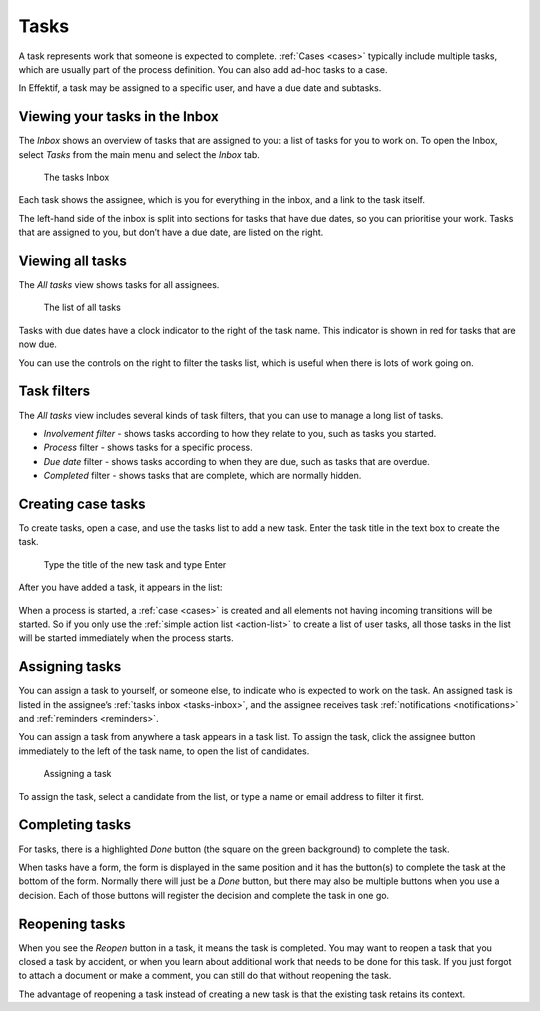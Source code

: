 .. _tasks:

Tasks
=====

A task represents work that someone is expected to complete.
:ref:`Cases <cases>` typically include multiple tasks,
which are usually part of the process definition.
You can also add ad-hoc tasks to a case.

In Effektif, a task may be assigned to a specific user, and have a due date and subtasks.

.. _tasks-inbox:

Viewing your tasks in the Inbox
-------------------------------

The *Inbox* shows an overview of tasks that are assigned to you:
a list of tasks for you to work on.
To open the Inbox, select *Tasks* from the main menu
and select the *Inbox* tab.

.. figure:: /_static/images/tasks/inbox.png

   The tasks Inbox

Each task shows the assignee,
which is you for everything in the inbox,
and a link to the task itself.

The left-hand side of the inbox is split into sections for tasks that have due dates,
so you can prioritise your work.
Tasks that are assigned to you, but don’t have a due date,
are listed on the right.


Viewing all tasks
-----------------

The *All tasks* view shows tasks for all assignees.

.. figure:: /_static/images/tasks/all.png

   The list of all tasks


Tasks with due dates have a clock indicator to the right of the task name.
This indicator is shown in red for tasks that are now due.

You can use the controls on the right to filter the tasks list,
which is useful when there is lots of work going on.


Task filters
------------

The *All tasks* view includes several kinds of task filters,
that you can use to manage a long list of tasks.

- *Involvement filter* - shows tasks according to how they relate to you,
  such as tasks you started.
- *Process* filter - shows tasks for a specific process.
- *Due date* filter - shows tasks according to when they are due,
  such as tasks that are overdue.
- *Completed* filter - shows tasks that are complete,
  which are normally hidden.


Creating case tasks
-------------------

To create tasks, open a case, and use the tasks list to add a new task.
Enter the task title in the text box to create the task.

.. figure:: /_static/images/tasks/create/create-task.png

   Type the title of the new task and type Enter

After you have added a task, it appears in the list:

.. figure:: /_static/images/tasks/create/view-task.png

When a process is started, a :ref:`case <cases>` is created and all elements not having incoming transitions will be started.
So if you only use the :ref:`simple action list <action-list>` to create a list of user tasks, all those tasks in the list will be started immediately when the process starts.


Assigning tasks
---------------

You can assign a task to yourself, or someone else, to indicate who is expected to work on the task.
An assigned task is listed in the assignee’s :ref:`tasks inbox <tasks-inbox>`,
and the assignee receives task :ref:`notifications <notifications>` and :ref:`reminders <reminders>`.

You can assign a task from anywhere a task appears in a task list.
To assign the task, click the assignee button immediately to the left of the task name,
to open the list of candidates.

.. figure:: /_static/images/tasks/assign.png

   Assigning a task

To assign the task, select a candidate from the list, or type a name or email address to filter it first.


Completing tasks
-----------------

For tasks, there is a highlighted `Done` button (the square on the green background) to complete the task.

When tasks have a form, the form is displayed in the same position and it has the button(s) to complete the task at the bottom of the form.
Normally there will just be a `Done` button, but there may also be multiple buttons when you use a decision.
Each of those buttons will register the decision and complete the task in one go.


Reopening tasks
---------------

When you see the `Reopen` button in a task, it means the task is completed.
You may want to reopen a task that you closed a task by accident,
or when you learn about additional work that needs to be done for this task.
If you just forgot to attach a document or make a comment, you can still do that without reopening the task.

The advantage of reopening a task instead of creating a new task is that
the existing task retains its context.
